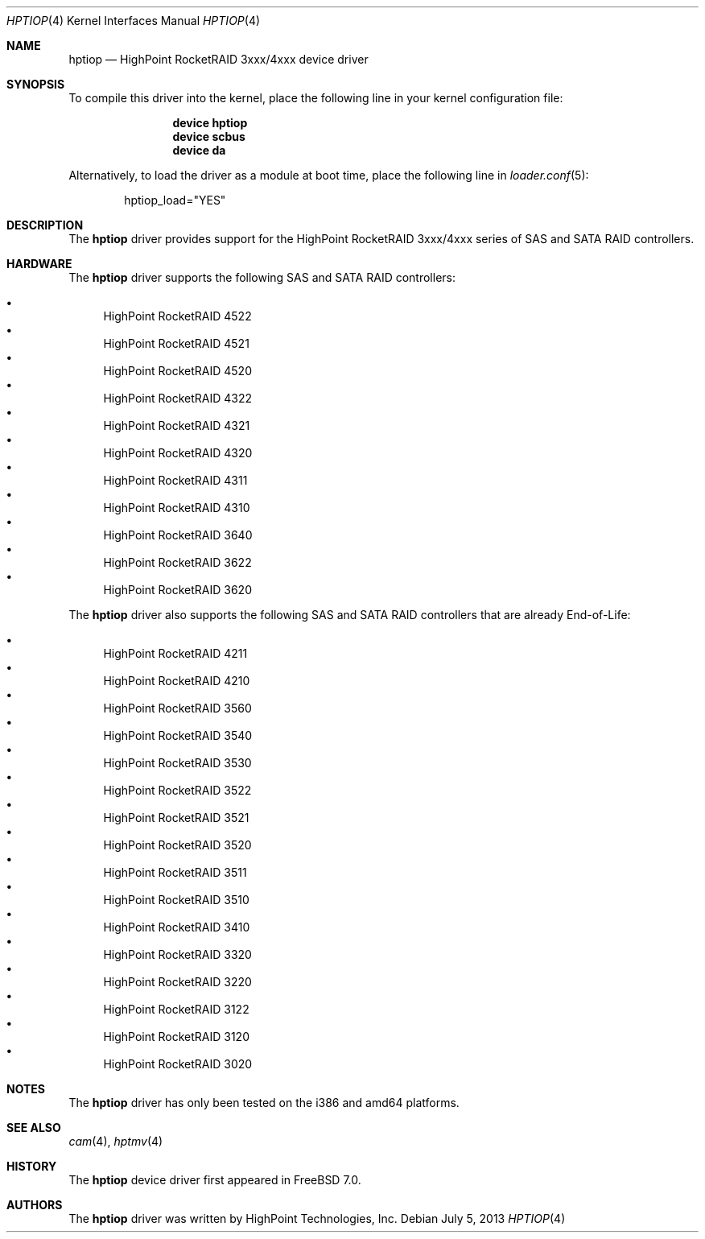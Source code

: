 .\" Copyright (c) 2007 Christian Brueffer
.\" All rights reserved.
.\"
.\" Redistribution and use in source and binary forms, with or without
.\" modification, are permitted provided that the following conditions
.\" are met:
.\" 1. Redistributions of source code must retain the above copyright
.\"    notice, this list of conditions and the following disclaimer.
.\" 2. Redistributions in binary form must reproduce the above copyright
.\"    notice, this list of conditions and the following disclaimer in the
.\"    documentation and/or other materials provided with the distribution.
.\"
.\" THIS SOFTWARE IS PROVIDED BY THE AUTHOR AND CONTRIBUTORS ``AS IS'' AND
.\" ANY EXPRESS OR IMPLIED WARRANTIES, INCLUDING, BUT NOT LIMITED TO, THE
.\" IMPLIED WARRANTIES OF MERCHANTABILITY AND FITNESS FOR A PARTICULAR PURPOSE
.\" ARE DISCLAIMED.  IN NO EVENT SHALL THE AUTHOR OR CONTRIBUTORS BE LIABLE
.\" FOR ANY DIRECT, INDIRECT, INCIDENTAL, SPECIAL, EXEMPLARY, OR CONSEQUENTIAL
.\" DAMAGES (INCLUDING, BUT NOT LIMITED TO, PROCUREMENT OF SUBSTITUTE GOODS
.\" OR SERVICES; LOSS OF USE, DATA, OR PROFITS; OR BUSINESS INTERRUPTION)
.\" HOWEVER CAUSED AND ON ANY THEORY OF LIABILITY, WHETHER IN CONTRACT, STRICT
.\" LIABILITY, OR TORT (INCLUDING NEGLIGENCE OR OTHERWISE) ARISING IN ANY WAY
.\" OUT OF THE USE OF THIS SOFTWARE, EVEN IF ADVISED OF THE POSSIBILITY OF
.\" SUCH DAMAGE.
.\"
.\" $FreeBSD: releng/10.3/share/man/man4/hptiop.4 269498 2014-08-04 03:59:48Z gjb $
.\"
.Dd July 5, 2013
.Dt HPTIOP 4
.Os
.Sh NAME
.Nm hptiop
.Nd "HighPoint RocketRAID 3xxx/4xxx device driver"
.Sh SYNOPSIS
To compile this driver into the kernel,
place the following line in your
kernel configuration file:
.Bd -ragged -offset indent
.Cd "device hptiop"
.Cd "device scbus"
.Cd "device da"
.Ed
.Pp
Alternatively, to load the driver as a
module at boot time, place the following line in
.Xr loader.conf 5 :
.Bd -literal -offset indent
hptiop_load="YES"
.Ed
.Sh DESCRIPTION
The
.Nm
driver provides support for the HighPoint RocketRAID 3xxx/4xxx series
of SAS and SATA RAID controllers.
.Sh HARDWARE
The
.Nm
driver supports the following SAS and SATA RAID controllers:
.Pp
.Bl -bullet -compact
.It
HighPoint RocketRAID 4522
.It
HighPoint RocketRAID 4521
.It
HighPoint RocketRAID 4520
.It
HighPoint RocketRAID 4322
.It
HighPoint RocketRAID 4321
.It
HighPoint RocketRAID 4320
.It
HighPoint RocketRAID 4311
.It
HighPoint RocketRAID 4310
.It
HighPoint RocketRAID 3640
.It
HighPoint RocketRAID 3622
.It
HighPoint RocketRAID 3620
.El
.Pp
The
.Nm
driver also supports the following SAS and SATA RAID controllers that
are already End-of-Life:
.Pp
.Bl -bullet -compact
.It
HighPoint RocketRAID 4211
.It
HighPoint RocketRAID 4210
.It
HighPoint RocketRAID 3560
.It
HighPoint RocketRAID 3540
.It
HighPoint RocketRAID 3530
.It
HighPoint RocketRAID 3522
.It
HighPoint RocketRAID 3521
.It
HighPoint RocketRAID 3520
.It
HighPoint RocketRAID 3511
.It
HighPoint RocketRAID 3510
.It
HighPoint RocketRAID 3410
.It
HighPoint RocketRAID 3320
.It
HighPoint RocketRAID 3220
.It
HighPoint RocketRAID 3122
.It
HighPoint RocketRAID 3120
.It
HighPoint RocketRAID 3020
.El
.Sh NOTES
The
.Nm
driver has only been tested on the i386 and amd64 platforms.
.Sh SEE ALSO
.Xr cam 4 ,
.Xr hptmv 4
.Sh HISTORY
The
.Nm
device driver first appeared in
.Fx 7.0 .
.Sh AUTHORS
The
.Nm
driver was written by HighPoint Technologies, Inc.
